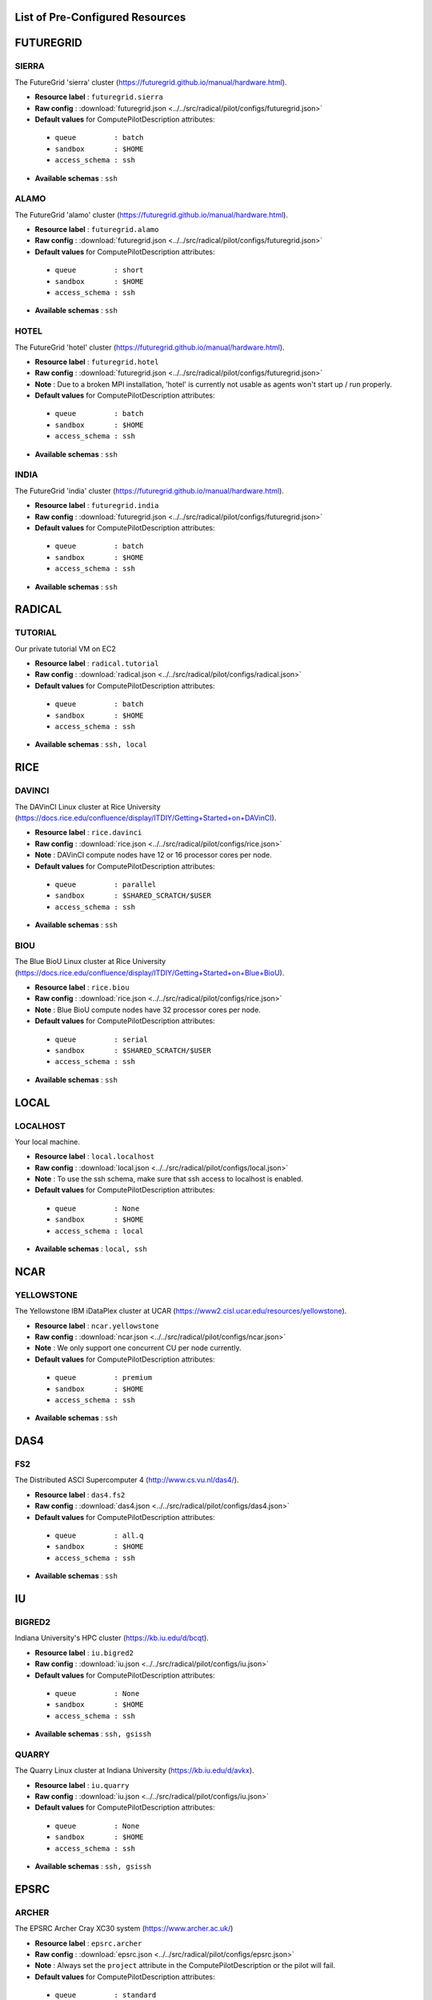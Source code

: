 

.. _chapter_resources:

List of Pre-Configured Resources
================================

FUTUREGRID
==========

SIERRA
******

The FutureGrid 'sierra' cluster (https://futuregrid.github.io/manual/hardware.html).

* **Resource label**      : ``futuregrid.sierra``
* **Raw config**          : :download:`futuregrid.json <../../src/radical/pilot/configs/futuregrid.json>`
* **Default values** for ComputePilotDescription attributes:

 * ``queue         : batch``
 * ``sandbox       : $HOME``
 * ``access_schema : ssh``

* **Available schemas**   : ``ssh``

ALAMO
*****

The FutureGrid 'alamo' cluster (https://futuregrid.github.io/manual/hardware.html).

* **Resource label**      : ``futuregrid.alamo``
* **Raw config**          : :download:`futuregrid.json <../../src/radical/pilot/configs/futuregrid.json>`
* **Default values** for ComputePilotDescription attributes:

 * ``queue         : short``
 * ``sandbox       : $HOME``
 * ``access_schema : ssh``

* **Available schemas**   : ``ssh``

HOTEL
*****

The FutureGrid 'hotel' cluster (https://futuregrid.github.io/manual/hardware.html).

* **Resource label**      : ``futuregrid.hotel``
* **Raw config**          : :download:`futuregrid.json <../../src/radical/pilot/configs/futuregrid.json>`
* **Note**            : Due to a broken MPI installation, 'hotel' is currently not usable as agents won't start up / run properly.
* **Default values** for ComputePilotDescription attributes:

 * ``queue         : batch``
 * ``sandbox       : $HOME``
 * ``access_schema : ssh``

* **Available schemas**   : ``ssh``

INDIA
*****

The FutureGrid 'india' cluster (https://futuregrid.github.io/manual/hardware.html).

* **Resource label**      : ``futuregrid.india``
* **Raw config**          : :download:`futuregrid.json <../../src/radical/pilot/configs/futuregrid.json>`
* **Default values** for ComputePilotDescription attributes:

 * ``queue         : batch``
 * ``sandbox       : $HOME``
 * ``access_schema : ssh``

* **Available schemas**   : ``ssh``

RADICAL
=======

TUTORIAL
********

Our private tutorial VM on EC2

* **Resource label**      : ``radical.tutorial``
* **Raw config**          : :download:`radical.json <../../src/radical/pilot/configs/radical.json>`
* **Default values** for ComputePilotDescription attributes:

 * ``queue         : batch``
 * ``sandbox       : $HOME``
 * ``access_schema : ssh``

* **Available schemas**   : ``ssh, local``

RICE
====

DAVINCI
*******

The DAVinCI Linux cluster at Rice University (https://docs.rice.edu/confluence/display/ITDIY/Getting+Started+on+DAVinCI).

* **Resource label**      : ``rice.davinci``
* **Raw config**          : :download:`rice.json <../../src/radical/pilot/configs/rice.json>`
* **Note**            : DAVinCI compute nodes have 12 or 16 processor cores per node.
* **Default values** for ComputePilotDescription attributes:

 * ``queue         : parallel``
 * ``sandbox       : $SHARED_SCRATCH/$USER``
 * ``access_schema : ssh``

* **Available schemas**   : ``ssh``

BIOU
****

The Blue BioU Linux cluster at Rice University (https://docs.rice.edu/confluence/display/ITDIY/Getting+Started+on+Blue+BioU).

* **Resource label**      : ``rice.biou``
* **Raw config**          : :download:`rice.json <../../src/radical/pilot/configs/rice.json>`
* **Note**            : Blue BioU compute nodes have 32 processor cores per node.
* **Default values** for ComputePilotDescription attributes:

 * ``queue         : serial``
 * ``sandbox       : $SHARED_SCRATCH/$USER``
 * ``access_schema : ssh``

* **Available schemas**   : ``ssh``

LOCAL
=====

LOCALHOST
*********

Your local machine.

* **Resource label**      : ``local.localhost``
* **Raw config**          : :download:`local.json <../../src/radical/pilot/configs/local.json>`
* **Note**            : To use the ssh schema, make sure that ssh access to localhost is enabled.
* **Default values** for ComputePilotDescription attributes:

 * ``queue         : None``
 * ``sandbox       : $HOME``
 * ``access_schema : local``

* **Available schemas**   : ``local, ssh``

NCAR
====

YELLOWSTONE
***********

The Yellowstone IBM iDataPlex cluster at UCAR (https://www2.cisl.ucar.edu/resources/yellowstone).

* **Resource label**      : ``ncar.yellowstone``
* **Raw config**          : :download:`ncar.json <../../src/radical/pilot/configs/ncar.json>`
* **Note**            : We only support one concurrent CU per node currently.
* **Default values** for ComputePilotDescription attributes:

 * ``queue         : premium``
 * ``sandbox       : $HOME``
 * ``access_schema : ssh``

* **Available schemas**   : ``ssh``

DAS4
====

FS2
***

The Distributed ASCI Supercomputer 4 (http://www.cs.vu.nl/das4/).

* **Resource label**      : ``das4.fs2``
* **Raw config**          : :download:`das4.json <../../src/radical/pilot/configs/das4.json>`
* **Default values** for ComputePilotDescription attributes:

 * ``queue         : all.q``
 * ``sandbox       : $HOME``
 * ``access_schema : ssh``

* **Available schemas**   : ``ssh``

IU
==

BIGRED2
*******

Indiana University's HPC cluster (https://kb.iu.edu/d/bcqt).

* **Resource label**      : ``iu.bigred2``
* **Raw config**          : :download:`iu.json <../../src/radical/pilot/configs/iu.json>`
* **Default values** for ComputePilotDescription attributes:

 * ``queue         : None``
 * ``sandbox       : $HOME``
 * ``access_schema : ssh``

* **Available schemas**   : ``ssh, gsissh``

QUARRY
******

The Quarry Linux cluster at Indiana University (https://kb.iu.edu/d/avkx).

* **Resource label**      : ``iu.quarry``
* **Raw config**          : :download:`iu.json <../../src/radical/pilot/configs/iu.json>`
* **Default values** for ComputePilotDescription attributes:

 * ``queue         : None``
 * ``sandbox       : $HOME``
 * ``access_schema : ssh``

* **Available schemas**   : ``ssh, gsissh``

EPSRC
=====

ARCHER
******

The EPSRC Archer Cray XC30 system (https://www.archer.ac.uk/)

* **Resource label**      : ``epsrc.archer``
* **Raw config**          : :download:`epsrc.json <../../src/radical/pilot/configs/epsrc.json>`
* **Note**            : Always set the ``project`` attribute in the ComputePilotDescription or the pilot will fail.
* **Default values** for ComputePilotDescription attributes:

 * ``queue         : standard``
 * ``sandbox       : /work/`id -gn`/`id -gn`/$USER``
 * ``access_schema : ssh``

* **Available schemas**   : ``ssh``

NERSC
=====

HOPPER
******

The Nersc Hopper Cray XE6 (https://www.nersc.gov/users/computational-systems/hopper/)

* **Resource label**      : ``nersc.hopper``
* **Raw config**          : :download:`nersc.json <../../src/radical/pilot/configs/nersc.json>`
* **Note**            : In a fresh virtualenv, run 'easy_install pip==1.2.1' to avoid ssl errors.
* **Default values** for ComputePilotDescription attributes:

 * ``queue         : debug``
 * ``sandbox       : /scratch/scratchdirs/$USER``
 * ``access_schema : ssh``

* **Available schemas**   : ``ssh``

LRZ
===

SUPERMUC
********

The SuperMUC petascale HPC cluster at LRZ, Munich (http://www.lrz.de/services/compute/supermuc/).

* **Resource label**      : ``lrz.supermuc``
* **Raw config**          : :download:`lrz.json <../../src/radical/pilot/configs/lrz.json>`
* **Note**            : Default authentication to SuperMUC uses X509 and is firewalled, make sure you can gsissh into the machine from your registered IP address. Because of outgoing traffic restrictions your MongoDB needs to run on a port in the range 20000 to 25000.
* **Default values** for ComputePilotDescription attributes:

 * ``queue         : test``
 * ``sandbox       : $HOME``
 * ``access_schema : gsissh``

* **Available schemas**   : ``gsissh, ssh``

XSEDE
=====

LONESTAR
********

The XSEDE 'Lonestar' cluster at TACC (https://www.tacc.utexas.edu/resources/hpc/lonestar).

* **Resource label**      : ``xsede.lonestar``
* **Raw config**          : :download:`xsede.json <../../src/radical/pilot/configs/xsede.json>`
* **Note**            : Always set the ``project`` attribute in the ComputePilotDescription or the pilot will fail.
* **Default values** for ComputePilotDescription attributes:

 * ``queue         : normal``
 * ``sandbox       : $HOME``
 * ``access_schema : ssh``

* **Available schemas**   : ``ssh, gsissh``

STAMPEDE
********

The XSEDE 'Stampede' cluster at TACC (https://www.tacc.utexas.edu/stampede/).

* **Resource label**      : ``xsede.stampede``
* **Raw config**          : :download:`xsede.json <../../src/radical/pilot/configs/xsede.json>`
* **Note**            : Always set the ``project`` attribute in the ComputePilotDescription or the pilot will fail.
* **Default values** for ComputePilotDescription attributes:

 * ``queue         : normal``
 * ``sandbox       : $WORK``
 * ``access_schema : ssh``

* **Available schemas**   : ``ssh, gsissh``

GORDON
******

The XSEDE 'Gordon' cluster at SDSC (http://www.sdsc.edu/us/resources/gordon/).

* **Resource label**      : ``xsede.gordon``
* **Raw config**          : :download:`xsede.json <../../src/radical/pilot/configs/xsede.json>`
* **Note**            : Always set the ``project`` attribute in the ComputePilotDescription or the pilot will fail.
* **Default values** for ComputePilotDescription attributes:

 * ``queue         : normal``
 * ``sandbox       : $HOME``
 * ``access_schema : ssh``

* **Available schemas**   : ``ssh, gsissh``

TRESTLES
********

The XSEDE 'Trestles' cluster at SDSC (http://www.sdsc.edu/us/resources/trestles/).

* **Resource label**      : ``xsede.trestles``
* **Raw config**          : :download:`xsede.json <../../src/radical/pilot/configs/xsede.json>`
* **Note**            : Always set the ``project`` attribute in the ComputePilotDescription or the pilot will fail.
* **Default values** for ComputePilotDescription attributes:

 * ``queue         : normal``
 * ``sandbox       : $HOME``
 * ``access_schema : ssh``

* **Available schemas**   : ``ssh, gsissh``

BLACKLIGHT
**********

The XSEDE 'Blacklight' cluster at PSC (https://www.psc.edu/index.php/computing-resources/blacklight).

* **Resource label**      : ``xsede.blacklight``
* **Raw config**          : :download:`xsede.json <../../src/radical/pilot/configs/xsede.json>`
* **Note**            : Always set the ``project`` attribute in the ComputePilotDescription or the pilot will fail.
* **Default values** for ComputePilotDescription attributes:

 * ``queue         : batch``
 * ``sandbox       : $HOME``
 * ``access_schema : ssh``

* **Available schemas**   : ``ssh, gsissh``

